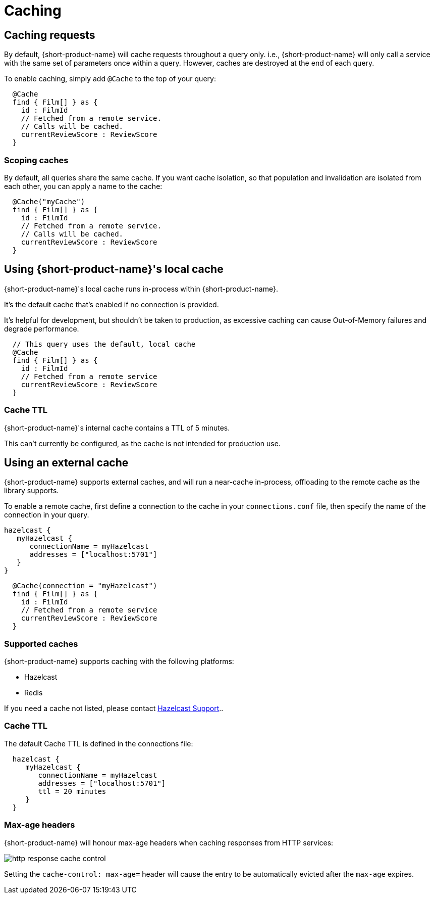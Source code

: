 = Caching
:description: Using caching with {short-product-name}


## Caching requests
By default, {short-product-name} will cache requests throughout a query only. i.e., {short-product-name} will only call a service with the same set of
parameters once within a query. 
However, caches are destroyed at the end of each query.

To enable caching, simply add `@Cache` to the top of your query:

```taxi
  @Cache
  find { Film[] } as {
    id : FilmId
    // Fetched from a remote service.
    // Calls will be cached.
    currentReviewScore : ReviewScore
  }
```


### Scoping caches
By default, all queries share the same cache.  If you want cache isolation, so that
population and invalidation are isolated from each other, you can apply a name to the cache:

```taxi
  @Cache("myCache")
  find { Film[] } as {
    id : FilmId
    // Fetched from a remote service.
    // Calls will be cached.
    currentReviewScore : ReviewScore
  }
```


## Using {short-product-name}'s local cache
{short-product-name}'s local cache runs in-process within {short-product-name}.  

It's the default cache that's enabled if no connection is provided.

It's helpful for development, but shouldn't be taken to production,
as excessive caching can cause Out-of-Memory failures and degrade performance.

```taxi
  // This query uses the default, local cache
  @Cache
  find { Film[] } as {
    id : FilmId
    // Fetched from a remote service
    currentReviewScore : ReviewScore
  }
```

### Cache TTL
{short-product-name}'s internal cache contains a TTL of 5 minutes.

This can't currently be configured, as the cache is not intended for production use.


## Using an external cache
{short-product-name} supports external caches, and will run a near-cache in-process, offloading to the remote cache
as the library supports.

To enable a remote cache, first define a connection to the cache in your `connections.conf` file, then specify
the name of the connection in your query.

```hocon connections.conf
hazelcast {
   myHazelcast {
      connectionName = myHazelcast
      addresses = ["localhost:5701"]
   }
}
```

```taxi query.taxi
  @Cache(connection = "myHazelcast")
  find { Film[] } as {
    id : FilmId
    // Fetched from a remote service
    currentReviewScore : ReviewScore
  }
```

### Supported caches
{short-product-name} supports caching with the following platforms:

 * Hazelcast
 * Redis

If you need a cache not listed, please contact https://support.hazelcast.com/s/[Hazelcast Support]..

### Cache TTL
The default Cache TTL is defined in the connections file:

```hocon connections.conf
  hazelcast {
     myHazelcast {
        connectionName = myHazelcast
        addresses = ["localhost:5701"]
        ttl = 20 minutes
     }
  }
```

### Max-age headers
{short-product-name} will honour max-age headers when caching responses from HTTP services:

image:http-response-cache-control.png[]

Setting the `cache-control: max-age=` header will cause the entry to be automatically evicted after the `max-age` expires.
